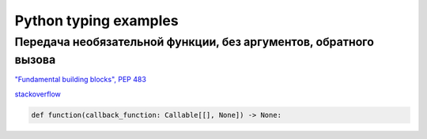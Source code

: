 ======================
Python typing examples
======================

Передача необязательной функции, без аргументов, обратного вызова
~~~~~~~~~~~~~~~~~~~~~~~~~~~~~~~~~~~~~~~~~~~~~~~~~~~~~~~~~~~~~~~~~

`"Fundamental building blocks", PEP 483 <https://peps.python.org/pep-0483/#fundamental-building-blocks>`_

`stackoverflow <https://stackoverflow.com/questions/64298298/type-hinting-callable-with-no-parameters>`_

.. code-block:: python

   def function(callback_function: Callable[[], None]) -> None:
